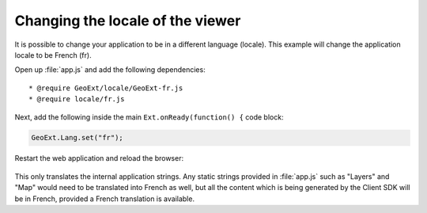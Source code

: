 .. _webapps.sdk.dev.viewer.locale:

Changing the locale of the viewer
=================================

It is possible to change your application to be in a different language (locale).  This example will change the application locale to be French (fr).

Open up :file:`app.js` and add the following dependencies::

    * @require GeoExt/locale/GeoExt-fr.js
    * @require locale/fr.js

Next, add the following inside the main ``Ext.onReady(function() {`` code block:

.. code-block:: javascript

    GeoExt.Lang.set("fr");

Restart the web application and reload the browser:

.. figure:: ../img/viewer_locale.png

This only translates the internal application strings.  Any static strings provided in :file:`app.js` such as "Layers" and "Map" would need to be translated into French as well, but all the content which is being generated by the Client SDK will be in French, provided a French translation is available.

